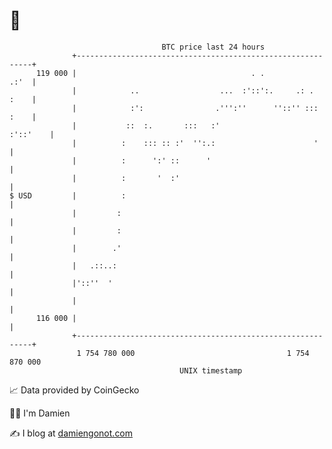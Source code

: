* 👋

#+begin_example
                                     BTC price last 24 hours                    
                 +------------------------------------------------------------+ 
         119 000 |                                       . .             .:'  | 
                 |            ..                  ...  :'::':.     .: .  :    | 
                 |            :':                .''':''      ''::'' ::: :    | 
                 |           ::  :.       :::   :'                   :'::'    | 
                 |          :    ::: :: :'  '':.:                      '      | 
                 |          :      ':' ::      '                              | 
                 |          :       '  :'                                     | 
   $ USD         |          :                                                 | 
                 |         :                                                  | 
                 |         :                                                  | 
                 |        .'                                                  | 
                 |   .::..:                                                   | 
                 |'::''  '                                                    | 
                 |                                                            | 
         116 000 |                                                            | 
                 +------------------------------------------------------------+ 
                  1 754 780 000                                  1 754 870 000  
                                         UNIX timestamp                         
#+end_example
📈 Data provided by CoinGecko

🧑‍💻 I'm Damien

✍️ I blog at [[https://www.damiengonot.com][damiengonot.com]]

